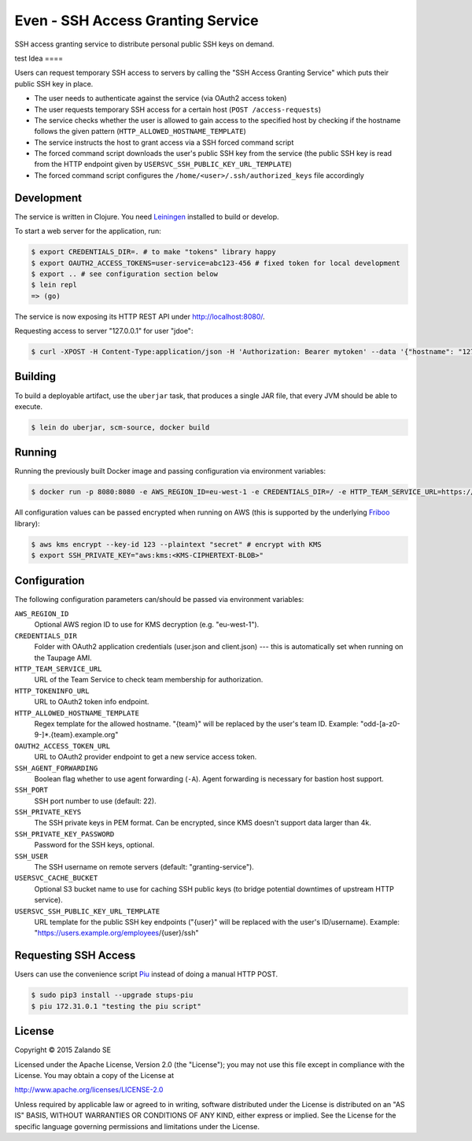 ==================================
Even - SSH Access Granting Service
==================================

SSH access granting service to distribute personal public SSH keys on demand.

test
Idea
====

Users can request temporary SSH access to servers by calling the "SSH Access Granting Service" which puts their public SSH key in place.

* The user needs to authenticate against the service (via OAuth2 access token)
* The user requests temporary SSH access for a certain host (``POST /access-requests``)
* The service checks whether the user is allowed to gain access to the specified host by checking if the hostname follows the given pattern (``HTTP_ALLOWED_HOSTNAME_TEMPLATE``)
* The service instructs the host to grant access via a SSH forced command script
* The forced command script downloads the user's public SSH key from the service (the public SSH key is read from the HTTP endpoint given by ``USERSVC_SSH_PUBLIC_KEY_URL_TEMPLATE``)
* The forced command script configures the ``/home/<user>/.ssh/authorized_keys`` file accordingly

.. image:: http://docs.stups.io/en/latest/_images/grant-ssh-access-flow.svg
   :alt: Grant SSH access flow

Development
===========

The service is written in Clojure. You need Leiningen_ installed to build or develop.

To start a web server for the application, run:

.. code-block:: bash

    $ export CREDENTIALS_DIR=. # to make "tokens" library happy
    $ export OAUTH2_ACCESS_TOKENS=user-service=abc123-456 # fixed token for local development
    $ export .. # see configuration section below
    $ lein repl
    => (go)

The service is now exposing its HTTP REST API under http://localhost:8080/.

Requesting access to server "127.0.0.1" for user "jdoe":

.. code-block:: bash

    $ curl -XPOST -H Content-Type:application/json -H 'Authorization: Bearer mytoken' --data '{"hostname": "127.0.0.1", "reason": "test"}' http://localhost:8080/access-requests

Building
========

To build a deployable artifact, use the ``uberjar`` task, that produces a single JAR file, that every JVM should be able to execute.

.. code-block:: bash

    $ lein do uberjar, scm-source, docker build

Running
=======

Running the previously built Docker image and passing configuration via environment variables:

.. code-block:: bash

    $ docker run -p 8080:8080 -e AWS_REGION_ID=eu-west-1 -e CREDENTIALS_DIR=/ -e HTTP_TEAM_SERVICE_URL=https://teams.example.org -e HTTP_TOKENINFO_URL=https://oauth2.example.org/tokeninfo -e HTTP_ALLOWED_HOSTNAME_TEMPLATE="odd-[a-z0-9-]*.{team}.example.org" -e OAUTH2_ACCESS_TOKEN_URL=https://oauth2.example.org/access_token -e USERSVC_SSH_PUBLIC_KEY_URL_TEMPLATE=https://users.example.org/{user}/ssh -e SSH_PRIVATE_KEY="$SSH_PRIVATE_KEY" stups/even

All configuration values can be passed encrypted when running on AWS (this is supported by the underlying Friboo_ library):

.. code-block:: bash

    $ aws kms encrypt --key-id 123 --plaintext "secret" # encrypt with KMS
    $ export SSH_PRIVATE_KEY="aws:kms:<KMS-CIPHERTEXT-BLOB>"

Configuration
=============

The following configuration parameters can/should be passed via environment variables:

``AWS_REGION_ID``
    Optional AWS region ID to use for KMS decryption (e.g. "eu-west-1").
``CREDENTIALS_DIR``
    Folder with OAuth2 application credentials (user.json and client.json) --- this is automatically set when running on the Taupage AMI.
``HTTP_TEAM_SERVICE_URL``
    URL of the Team Service to check team membership for authorization.
``HTTP_TOKENINFO_URL``
    URL to OAuth2 token info endpoint.
``HTTP_ALLOWED_HOSTNAME_TEMPLATE``
    Regex template for the allowed hostname. "{team}" will be replaced by the user's team ID. Example: "odd-[a-z0-9-]*.{team}.example.org"
``OAUTH2_ACCESS_TOKEN_URL``
    URL to OAuth2 provider endpoint to get a new service access token.
``SSH_AGENT_FORWARDING``
    Boolean flag whether to use agent forwarding (``-A``). Agent forwarding is necessary for bastion host support.
``SSH_PORT``
    SSH port number to use (default: 22).
``SSH_PRIVATE_KEYS``
    The SSH private keys in PEM format. Can be encrypted, since KMS doesn't support data larger than 4k.
``SSH_PRIVATE_KEY_PASSWORD``
    Password for the SSH keys, optional.
``SSH_USER``
    The SSH username on remote servers (default: "granting-service").
``USERSVC_CACHE_BUCKET``
    Optional S3 bucket name to use for caching SSH public keys (to bridge potential downtimes of upstream HTTP service).
``USERSVC_SSH_PUBLIC_KEY_URL_TEMPLATE``
    URL template for the public SSH key endpoints ("{user}" will be replaced with the user's ID/username). Example: "https://users.example.org/employees/{user}/ssh"

Requesting SSH Access
=====================

Users can use the convenience script Piu_ instead of doing a manual HTTP POST.

.. code-block:: bash

    $ sudo pip3 install --upgrade stups-piu
    $ piu 172.31.0.1 "testing the piu script"


.. _Leiningen: http://leiningen.org/
.. _Friboo: https://github.com/zalando-stups/friboo
.. _Piu: http://stups.readthedocs.org/en/latest/components/piu.html

License
=======

Copyright © 2015 Zalando SE

Licensed under the Apache License, Version 2.0 (the "License");
you may not use this file except in compliance with the License.
You may obtain a copy of the License at

http://www.apache.org/licenses/LICENSE-2.0

Unless required by applicable law or agreed to in writing, software
distributed under the License is distributed on an "AS IS" BASIS,
WITHOUT WARRANTIES OR CONDITIONS OF ANY KIND, either express or implied.
See the License for the specific language governing permissions and
limitations under the License.
